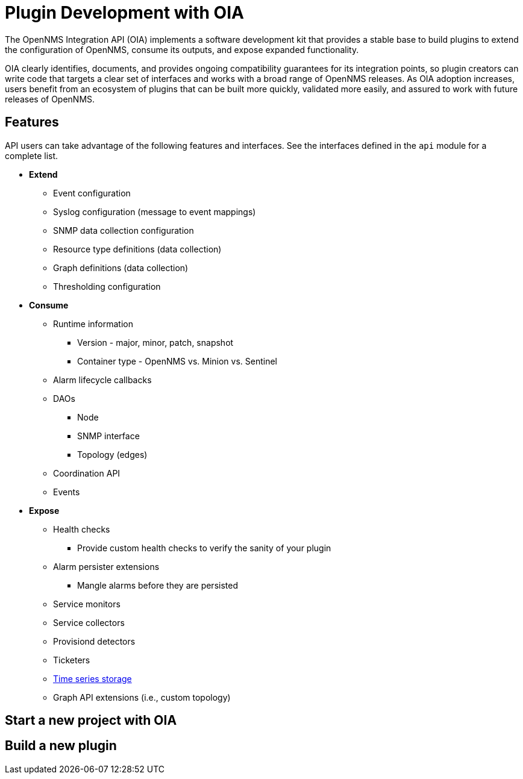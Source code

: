 
= Plugin Development with OIA

The OpenNMS Integration API (OIA) implements a software development kit that provides a stable base to build plugins to extend the configuration of OpenNMS, consume its outputs, and expose expanded functionality.

OIA clearly identifies, documents, and provides ongoing compatibility guarantees for its integration points, so plugin creators can write code that targets a clear set of interfaces and works with a broad range of OpenNMS releases.
As OIA adoption increases, users benefit from an ecosystem of plugins that can be built more quickly, validated more easily, and assured to work with future releases of OpenNMS.

== Features

API users can take advantage of the following features and interfaces.
See the interfaces defined in the `api` module for a complete list.

* *Extend*
** Event configuration
** Syslog configuration (message to event mappings)
** SNMP data collection configuration
** Resource type definitions (data collection)
** Graph definitions (data collection)
** Thresholding configuration

* *Consume*
** Runtime information
*** Version - major, minor, patch, snapshot
*** Container type - OpenNMS vs. Minion vs. Sentinel
** Alarm lifecycle callbacks
** DAOs
*** Node
*** SNMP interface
*** Topology (edges)
** Coordination API
** Events

* *Expose*
** Health checks
*** Provide custom health checks to verify the sanity of your plugin
** Alarm persister extensions
*** Mangle alarms before they are persisted
** Service monitors
** Service collectors
** Provisiond detectors
** Ticketers
** https://github.com/OpenNMS/opennms-integration-api/blob/master/api/src/main/java/org/opennms/integration/api/v1/timeseries/README.md[Time series storage]
** Graph API extensions (i.e., custom topology)

== Start a new project with OIA

== Build a new plugin

